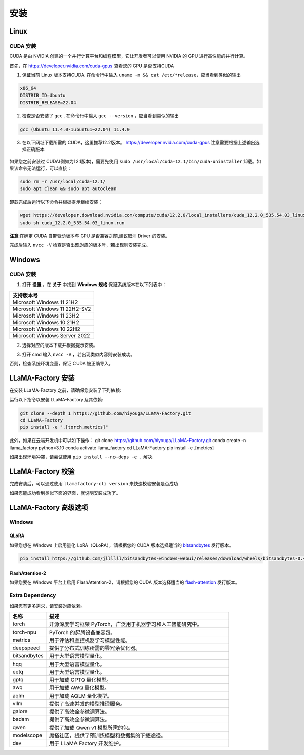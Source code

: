 
.. _installation: 

安装
==============================

Linux
----------------------------------


CUDA 安装
~~~~~~~~~~~~~~~~~~~~~~~~~


CUDA 是由 NVIDIA 创建的一个并行计算平台和编程模型，它让开发者可以使用 NVIDIA 的 GPU 进行高性能的并行计算。

首先，在 `https://developer.nvidia.com/cuda-gpus <https://developer.nvidia.com/cuda-gpus/>`_ 查看您的 GPU 是否支持CUDA



1. 保证当前 Linux 版本支持CUDA. 在命令行中输入 ``uname -m && cat /etc/*release``，应当看到类似的输出

.. code-block:: bash

    x86_64
    DISTRIB_ID=Ubuntu
    DISTRIB_RELEASE=22.04

2. 检查是否安装了 ``gcc`` . 在命令行中输入 ``gcc --version`` ，应当看到类似的输出

.. code-block:: bash

    gcc (Ubuntu 11.4.0-1ubuntu1~22.04) 11.4.0

3. 在以下网址下载所需的 CUDA，这里推荐12.2版本。 `https://developer.nvidia.com/cuda-gpus <https://developer.nvidia.com/cuda-12-2-0-download-archive/>`_ 注意需要根据上述输出选择正确版本

  .. image:: ../assets/image-20240610221819901.png

如果您之前安装过 CUDA(例如为12.1版本)，需要先使用 ``sudo /usr/local/cuda-12.1/bin/cuda-uninstaller`` 卸载。如果该命令无法运行，可以直接：

.. code-block:: bash

    sudo rm -r /usr/local/cuda-12.1/
    sudo apt clean && sudo apt autoclean

卸载完成后运行以下命令并根据提示继续安装：

.. code-block:: bash

    wget https://developer.download.nvidia.com/compute/cuda/12.2.0/local_installers/cuda_12.2.0_535.54.03_linux.run
    sudo sh cuda_12.2.0_535.54.03_linux.run

**注意**:在确定 CUDA 自带驱动版本与 GPU 是否兼容之前,建议取消 Driver 的安装。

.. image:: ../assets/image-20240610221924687.png	

完成后输入 ``nvcc -V`` 检查是否出现对应的版本号，若出现则安装完成。

.. image:: ../assets/image-20240610221942403.png

Windows
-----------------------

CUDA 安装
~~~~~~~~~~~~~~~~~~~~~~~
1. 打开 **设置** ，在 **关于** 中找到 **Windows 规格** 保证系统版本在以下列表中：

.. list-table::
   :widths: 50
   :header-rows: 1

   * - 支持版本号
   * - Microsoft Windows 11 21H2
   * - Microsoft Windows 11 22H2-SV2
   * - Microsoft Windows 11 23H2
   * - Microsoft Windows 10 21H2
   * - Microsoft Windows 10 22H2
   * - Microsoft Windows Server 2022


2. 选择对应的版本下载并根据提示安装。

.. image:: ../assets/image-20240610222000379.png

3. 打开 cmd 输入 ``nvcc -V`` ，若出现类似内容则安装成功。

.. image:: ../assets/image-20240610222014623.png

否则，检查系统环境变量，保证 CUDA 被正确导入。			

.. image:: ../assets/image-20240610222021868.png


LLaMA-Factory 安装
-------------------------------------

在安装 LLaMA-Factory 之前，请确保您安装了下列依赖:

运行以下指令以安装 LLaMA-Factory 及其依赖:

.. code-block:: bash

  git clone --depth 1 https://github.com/hiyouga/LLaMA-Factory.git
  cd LLaMA-Factory
  pip install -e ".[torch,metrics]"

此外，如果在云端开发机中可以如下操作：
git clone https://github.com/hiyouga/LLaMA-Factory.git  
conda create -n llama_factory python=3.10  
conda activate llama_factory  
cd LLaMA-Factory  
pip install -e .[metrics]


如果出现环境冲突，请尝试使用 ``pip install --no-deps -e .`` 解决

LLaMA-Factory 校验
-------------------------------

完成安装后，可以通过使用 ``llamafactory-cli version`` 来快速校验安装是否成功

如果您能成功看到类似下面的界面，就说明安装成功了。

.. image:: ../assets/image-20240611002529453.png

LLaMA-Factory 高级选项
---------------------------------

Windows
~~~~~~~~~~~~~~~~~~~~~~~~~~~~~~~


QLoRA
+++++++++++++++++++++++++++++++++

如果您想在 Windows 上启用量化 LoRA（QLoRA），请根据您的 CUDA 版本选择适当的 `bitsandbytes <https://github.com/jllllll/bitsandbytes-windows-webui/releases/tag/wheels/>`_ 发行版本。

.. code-block:: bash

    pip install https://github.com/jllllll/bitsandbytes-windows-webui/releases/download/wheels/bitsandbytes-0.41.2.post2-py3-none-win_amd64.whl

FlashAttention-2
++++++++++++++++++++++++++++++

如果您要在 Windows 平台上启用 FlashAttention-2，请根据您的 CUDA 版本选择适当的 `flash-attention <https://github.com/bdashore3/flash-attention/releases/>`_ 发行版本。


Extra Dependency
~~~~~~~~~~~~~~~~~~~~~~~~~

如果您有更多需求，请安装对应依赖。

.. list-table::
  :widths: 10 50
  :header-rows: 1

  * - 名称
    - 描述
  * - torch
    - 开源深度学习框架 PyTorch，广泛用于机器学习和人工智能研究中。
  * - torch-npu
    - PyTorch 的昇腾设备兼容包。
  * - metrics
    - 用于评估和监控机器学习模型性能。
  * - deepspeed
    - 提供了分布式训练所需的零冗余优化器。
  * - bitsandbytes
    - 用于大型语言模型量化。
  * - hqq
    - 用于大型语言模型量化。
  * - eetq
    - 用于大型语言模型量化。
  * - gptq
    - 用于加载 GPTQ 量化模型。
  * - awq
    - 用于加载 AWQ 量化模型。
  * - aqlm
    - 用于加载 AQLM 量化模型。
  * - vllm
    - 提供了高速并发的模型推理服务。
  * - galore
    - 提供了高效全参微调算法。
  * - badam
    - 提供了高效全参微调算法。
  * - qwen
    - 提供了加载 Qwen v1 模型所需的包。
  * - modelscope
    - 魔搭社区，提供了预训练模型和数据集的下载途径。
  * - dev
    - 用于 LLaMA Factory 开发维护。
